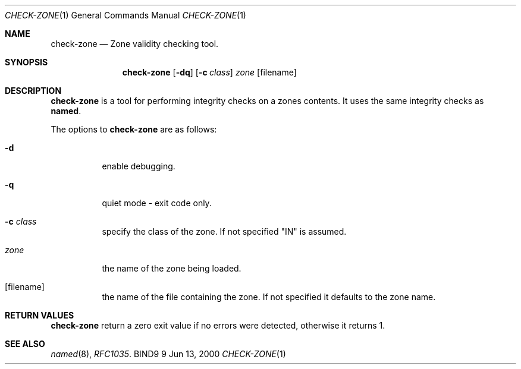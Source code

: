 .\" Copyright (C) 2000  Internet Software Consortium.
.\"
.\" Permission to use, copy, modify, and distribute this software for any
.\" purpose with or without fee is hereby granted, provided that the above
.\" copyright notice and this permission notice appear in all copies.
.\"
.\" THE SOFTWARE IS PROVIDED "AS IS" AND INTERNET SOFTWARE CONSORTIUM
.\" DISCLAIMS ALL WARRANTIES WITH REGARD TO THIS SOFTWARE INCLUDING ALL
.\" IMPLIED WARRANTIES OF MERCHANTABILITY AND FITNESS. IN NO EVENT SHALL
.\" INTERNET SOFTWARE CONSORTIUM BE LIABLE FOR ANY SPECIAL, DIRECT,
.\" INDIRECT, OR CONSEQUENTIAL DAMAGES OR ANY DAMAGES WHATSOEVER RESULTING
.\" FROM LOSS OF USE, DATA OR PROFITS, WHETHER IN AN ACTION OF CONTRACT,
.\" NEGLIGENCE OR OTHER TORTIOUS ACTION, ARISING OUT OF OR IN CONNECTION
.\" WITH THE USE OR PERFORMANCE OF THIS SOFTWARE.

.\" $Id: named-checkzone.8,v 1.1 2000/12/14 00:52:44 marka Exp $

.Dd Jun 13, 2000
.Dt CHECK-ZONE 1
.Os BIND9 9
.ds vT BIND9 Programmer's Manual
.Sh NAME
.Nm check-zone
.Nd Zone validity checking tool.
.Sh SYNOPSIS
.Nm check-zone
.Op Fl dq
.Op Fl c Ar class
.Ar zone
.Op filename
.Sh DESCRIPTION
.Pp
.Nm check-zone
is a tool for performing integrity checks on a zones contents.
It uses the same integrity checks as
.Nm named .
.Pp
The options to
.Nm check-zone
are as follows:
.Bl -tag -width Ds
.It Fl d
enable debugging.
.It Fl q
quiet mode - exit code only.
.It Fl c Ar class
specify the class of the zone.
If not specified "IN" is assumed.
.It Ar zone
the name of the zone being loaded.
.It Op filename
the name of the file containing the zone.
If not specified it defaults to the zone name.
.Sh RETURN VALUES
.Pp
.Nm check-zone
return a zero exit value if no errors were detected,
otherwise it returns 1.
.Sh SEE ALSO
.Xr named 8 ,
.Xr RFC1035 .
